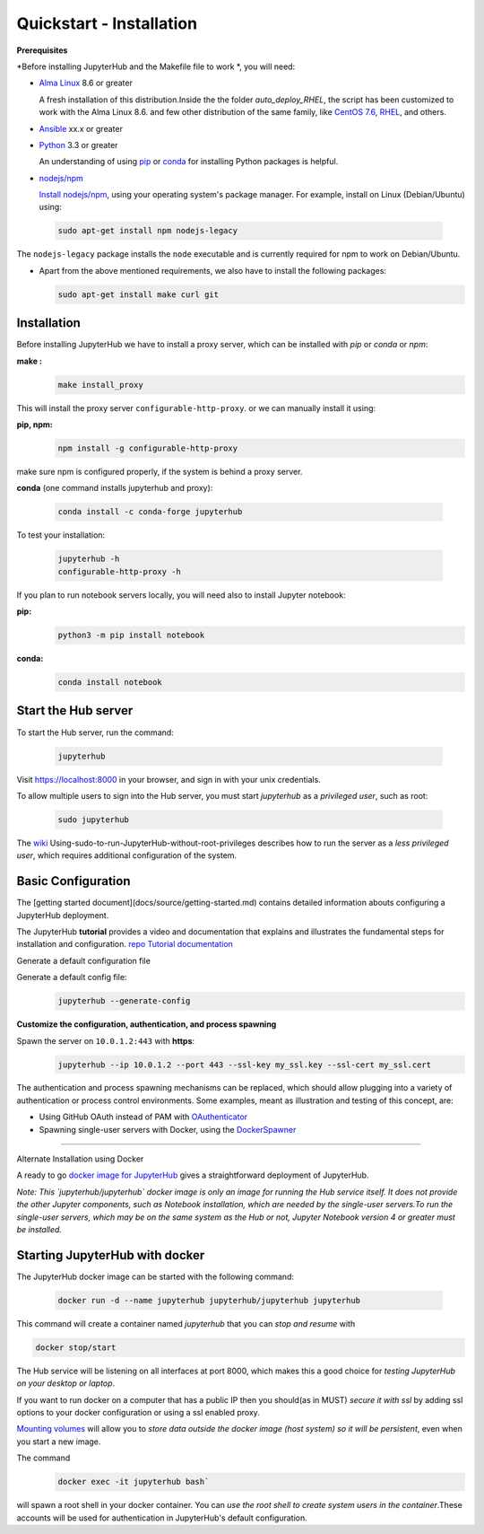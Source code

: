 Quickstart - Installation
===========================
**Prerequisites**

*Before installing JupyterHub and the Makefile file to work *, you will need:

- `Alma Linux <https://almalinux.org/>`_ 8.6 or greater
   
  A fresh installation of this distribution.Inside the the folder `auto_deploy_RHEL`, the script has been customized to work with the Alma Linux 8.6. 
  and few other distribution of the same family, like `CentOS 7.6 <https://www.centos.org//>`_, 
  `RHEL <https://www.redhat.com/en/technologies/linux-platforms/enterprise-linux/>`_, and others. 
   
- `Ansible <https://www.ansible.com/>`_ xx.x or greater

- `Python <https://www.python.org/downloads/>`_ 3.3 or greater

  An understanding of using `pip <https://pip.pypa.io/en/stable/>`_ or
  `conda <http://conda.pydata.org/docs/get-started.html>`_ for
  installing Python packages is helpful.

- `nodejs/npm <https://www.npmjs.com/>`_

  `Install nodejs/npm <https://docs.npmjs.com/getting-started/installing-node>`_,
  using your operating system's package manager. For example, install on Linux
  (Debian/Ubuntu) using:

 .. code-block:: bash
   
   sudo apt-get install npm nodejs-legacy

The ``nodejs-legacy`` package installs the ``node`` executable and is currently required for npm to work on Debian/Ubuntu.

- Apart from the above mentioned requirements, we also have to install the following packages:
  
  .. code-block:: bash
   
   sudo apt-get install make curl git


Installation
#############

Before installing JupyterHub we have to install a proxy server, 
which can be installed with `pip` or `conda` or `npm`:


**make :**
 .. code-block:: bash

   make install_proxy
   
This will install the proxy server ``configurable-http-proxy``. 
or we can manually install it using:

**pip, npm:**
 .. code-block:: bash

   npm install -g configurable-http-proxy

make sure npm is configured properly, if the system is behind a proxy server.

**conda** (one command installs jupyterhub and proxy):

 .. code-block:: bash

   conda install -c conda-forge jupyterhub


To test your installation:

 .. code-block:: bash

   jupyterhub -h
   configurable-http-proxy -h


If you plan to run notebook servers locally, you will need also to install
Jupyter notebook:

**pip:**
 .. code-block:: bash
   
   python3 -m pip install notebook


**conda:**
 .. code-block:: bash

   conda install notebook


Start the Hub server
####################

To start the Hub server, run the command:

 .. code-block:: bash
   
   jupyterhub


Visit https://localhost:8000 in your browser, and sign in with your unix credentials.

To allow multiple users to sign into the Hub server, you must start `jupyterhub` as a *privileged user*, such as root:

 .. code-block:: bash

   sudo jupyterhub

The `wiki <https://github.com/jupyterhub/jupyterhubwiki>`_ Using-sudo-to-run-JupyterHub-without-root-privileges describes how to run the server as a *less privileged user*, which requires additional configuration of the system.


Basic Configuration
#####################

The [getting started document](docs/source/getting-started.md) contains
detailed information abouts configuring a JupyterHub deployment.

The JupyterHub **tutorial** provides a video and documentation that explains and illustrates the fundamental steps for installation and configuration.
`repo <https://github.com/jupyterhub/jupyterhub-tutorial>`_
`Tutorial documentation <http://jupyterhub-tutorial.readthedocs.io/en/latest/>`_

Generate a default configuration file

Generate a default config file:
 .. code-block:: bash

    jupyterhub --generate-config

**Customize the configuration, authentication, and process spawning**

Spawn the server on ``10.0.1.2:443`` with **https**:
 .. code-block:: bash

    jupyterhub --ip 10.0.1.2 --port 443 --ssl-key my_ssl.key --ssl-cert my_ssl.cert

The authentication and process spawning mechanisms can be replaced,
which should allow plugging into a variety of authentication or process
control environments. Some examples, meant as illustration and testing of this
concept, are:

- Using GitHub OAuth instead of PAM with `OAuthenticator <https://github.com/jupyterhub/oauthenticator>`_
- Spawning single-user servers with Docker, using the `DockerSpawner <https://github.com/jupyterhub/dockerspawner>`_

----

Alternate Installation using Docker

A ready to go `docker image for JupyterHub <https://hub.docker.com/r/jupyterhub/jupyterhub/>`_
gives a straightforward deployment of JupyterHub.

*Note: This `jupyterhub/jupyterhub` docker image is only an image for running the Hub service itself. It does not provide the other Jupyter components, such as Notebook installation, which are needed by the single-user servers.To run the single-user servers, which may be on the same system as the Hub or not, Jupyter Notebook version 4 or greater must be installed.*

Starting JupyterHub with docker
################################

The JupyterHub docker image can be started with the following command:

 .. code-block:: bash

    docker run -d --name jupyterhub jupyterhub/jupyterhub jupyterhub

This command will create a container named `jupyterhub` that you can
*stop and resume* with

.. code-block:: bash

   docker stop/start

The Hub service will be listening on all interfaces at port 8000, which makes this a good choice for *testing JupyterHub on your desktop or laptop*.

If you want to run docker on a computer that has a public IP then you should(as in MUST) *secure it with ssl* by adding ssl options to your docker configuration or using a ssl enabled proxy.

`Mounting volumes <https://docs.docker.com/engine/userguide/containers/dockervolumes/>`_ will allow you to *store data outside the docker image (host system) so it will be persistent*, even when you start a new image.

The command 
 .. code-block:: bash

   docker exec -it jupyterhub bash`

will spawn a root shell in your
docker container. You can *use the root shell to create system users in the container*.These accounts will be used for authentication in JupyterHub's default
configuration.
